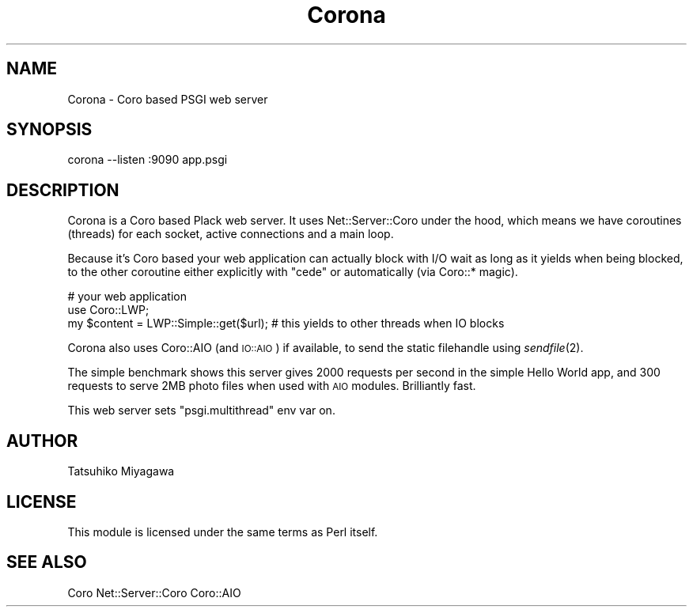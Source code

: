 .\" Automatically generated by Pod::Man 2.27 (Pod::Simple 3.28)
.\"
.\" Standard preamble:
.\" ========================================================================
.de Sp \" Vertical space (when we can't use .PP)
.if t .sp .5v
.if n .sp
..
.de Vb \" Begin verbatim text
.ft CW
.nf
.ne \\$1
..
.de Ve \" End verbatim text
.ft R
.fi
..
.\" Set up some character translations and predefined strings.  \*(-- will
.\" give an unbreakable dash, \*(PI will give pi, \*(L" will give a left
.\" double quote, and \*(R" will give a right double quote.  \*(C+ will
.\" give a nicer C++.  Capital omega is used to do unbreakable dashes and
.\" therefore won't be available.  \*(C` and \*(C' expand to `' in nroff,
.\" nothing in troff, for use with C<>.
.tr \(*W-
.ds C+ C\v'-.1v'\h'-1p'\s-2+\h'-1p'+\s0\v'.1v'\h'-1p'
.ie n \{\
.    ds -- \(*W-
.    ds PI pi
.    if (\n(.H=4u)&(1m=24u) .ds -- \(*W\h'-12u'\(*W\h'-12u'-\" diablo 10 pitch
.    if (\n(.H=4u)&(1m=20u) .ds -- \(*W\h'-12u'\(*W\h'-8u'-\"  diablo 12 pitch
.    ds L" ""
.    ds R" ""
.    ds C` ""
.    ds C' ""
'br\}
.el\{\
.    ds -- \|\(em\|
.    ds PI \(*p
.    ds L" ``
.    ds R" ''
.    ds C`
.    ds C'
'br\}
.\"
.\" Escape single quotes in literal strings from groff's Unicode transform.
.ie \n(.g .ds Aq \(aq
.el       .ds Aq '
.\"
.\" If the F register is turned on, we'll generate index entries on stderr for
.\" titles (.TH), headers (.SH), subsections (.SS), items (.Ip), and index
.\" entries marked with X<> in POD.  Of course, you'll have to process the
.\" output yourself in some meaningful fashion.
.\"
.\" Avoid warning from groff about undefined register 'F'.
.de IX
..
.nr rF 0
.if \n(.g .if rF .nr rF 1
.if (\n(rF:(\n(.g==0)) \{
.    if \nF \{
.        de IX
.        tm Index:\\$1\t\\n%\t"\\$2"
..
.        if !\nF==2 \{
.            nr % 0
.            nr F 2
.        \}
.    \}
.\}
.rr rF
.\" ========================================================================
.\"
.IX Title "Corona 3"
.TH Corona 3 "2010-03-29" "perl v5.18.2" "User Contributed Perl Documentation"
.\" For nroff, turn off justification.  Always turn off hyphenation; it makes
.\" way too many mistakes in technical documents.
.if n .ad l
.nh
.SH "NAME"
Corona \- Coro based PSGI web server
.SH "SYNOPSIS"
.IX Header "SYNOPSIS"
.Vb 1
\&  corona \-\-listen :9090 app.psgi
.Ve
.SH "DESCRIPTION"
.IX Header "DESCRIPTION"
Corona is a Coro based Plack web server. It uses Net::Server::Coro
under the hood, which means we have coroutines (threads) for each
socket, active connections and a main loop.
.PP
Because it's Coro based your web application can actually block with
I/O wait as long as it yields when being blocked, to the other
coroutine either explicitly with \f(CW\*(C`cede\*(C'\fR or automatically (via Coro::*
magic).
.PP
.Vb 3
\&  # your web application
\&  use Coro::LWP;
\&  my $content = LWP::Simple::get($url); # this yields to other threads when IO blocks
.Ve
.PP
Corona also uses Coro::AIO (and \s-1IO::AIO\s0) if available, to send
the static filehandle using \fIsendfile\fR\|(2).
.PP
The simple benchmark shows this server gives 2000 requests per second
in the simple Hello World app, and 300 requests to serve 2MB photo
files when used with \s-1AIO\s0 modules. Brilliantly fast.
.PP
This web server sets \f(CW\*(C`psgi.multithread\*(C'\fR env var on.
.SH "AUTHOR"
.IX Header "AUTHOR"
Tatsuhiko Miyagawa
.SH "LICENSE"
.IX Header "LICENSE"
This module is licensed under the same terms as Perl itself.
.SH "SEE ALSO"
.IX Header "SEE ALSO"
Coro Net::Server::Coro Coro::AIO
